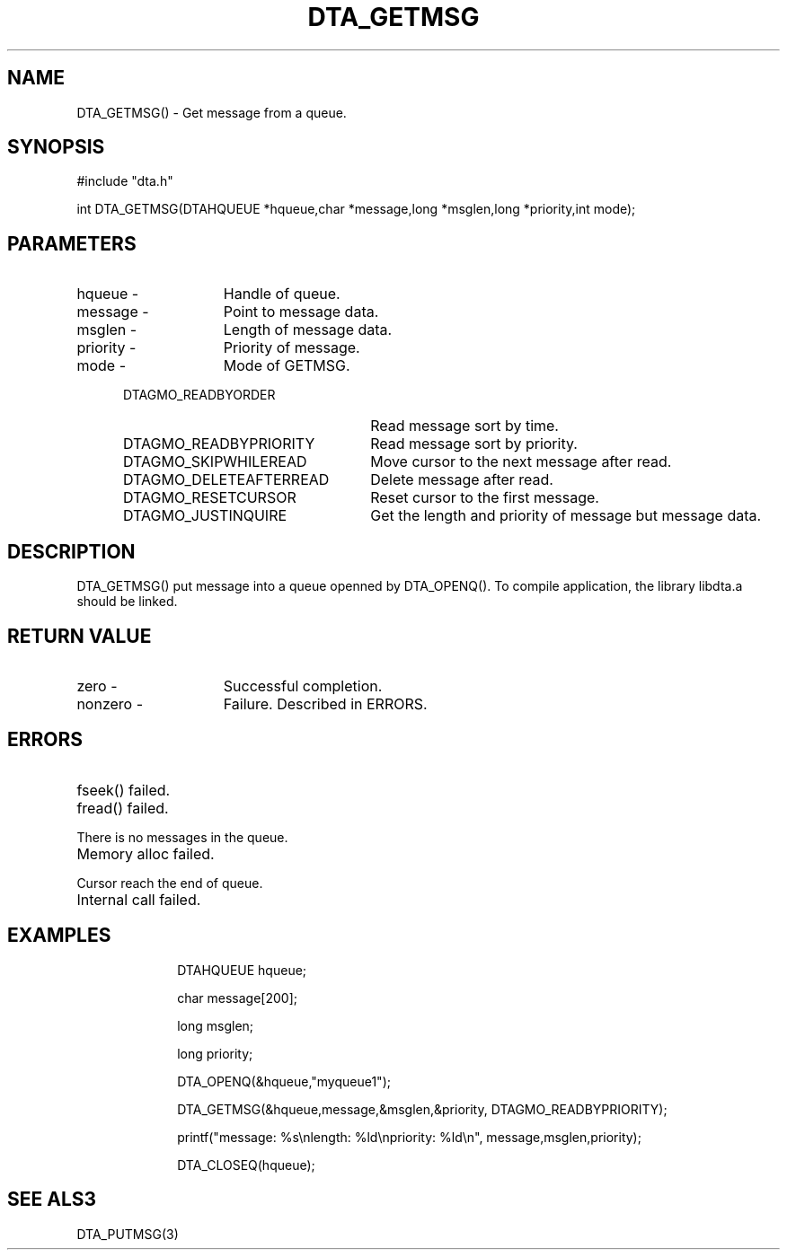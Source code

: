 .TH DTA_GETMSG 3

.ds )H Linkage Company
.ds ]W Release 0.2.0: August 2000

.SH NAME
DTA_GETMSG() - Get message from a queue.

.SH SYNOPSIS
#include "dta.h"

int DTA_GETMSG(DTAHQUEUE *hqueue,char *message,long *msglen,long *priority,int mode);

.SH PARAMETERS
.TP 15
hqueue       -
Handle of queue.
.TP
message      -
Point to message data.
.TP
msglen       -
Length of message data.
.TP
priority     -
Priority of message.
.TP
mode         -
Mode of GETMSG.
.RS 5
.TP 25
DTAGMO_READBYORDER
Read message sort by time.
.TP
DTAGMO_READBYPRIORITY
Read message sort by priority.
.TP
DTAGMO_SKIPWHILEREAD
Move cursor to the next message after read.
.TP
DTAGMO_DELETEAFTERREAD
Delete message after read.
.TP
DTAGMO_RESETCURSOR
Reset cursor to the first message.
.TP
DTAGMO_JUSTINQUIRE
Get the length and priority of message but message data.

.SH DESCRIPTION
DTA_GETMSG() put message into a queue openned by DTA_OPENQ().
To compile application, the library libdta.a should be linked.

.SH RETURN VALUE
.TP 15
zero         -
Successful completion.
.TP
nonzero      -
Failure. Described in ERRORS.

.SH ERRORS
.TP 30
.ER DTARC_FILESEEK_ERROR
fseek() failed.
.TP
.ER DTARC_FILEREAD_ERROR
fread() failed.
.TP
.ER DTARC_QUEUE_EMPTY
There is no messages in the queue.
.TP
.ER DTARC_MEMORYALLOC_ERROR
Memory alloc failed.
.TP
.ER DTARC_QUEUE_END
Cursor reach the end of queue.
.TP
.ER DTARC_INTERNAL_ERROR
Internal call failed.

.SH EXAMPLES
.RS 10
DTAHQUEUE hqueue;

char message[200];

long msglen;

long priority;

DTA_OPENQ(&hqueue,"myqueue1");

DTA_GETMSG(&hqueue,message,&msglen,&priority, DTAGMO_READBYPRIORITY);

printf("message: %s\\nlength: %ld\\npriority: %ld\\n", message,msglen,priority);

DTA_CLOSEQ(hqueue);

.SH SEE ALS3
DTA_PUTMSG(3)



